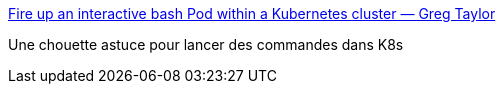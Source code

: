 :jbake-type: post
:jbake-status: published
:jbake-title: Fire up an interactive bash Pod within a Kubernetes cluster — Greg Taylor
:jbake-tags: kubernetes,linux,tutorial,shell,_mois_sept.,_année_2019
:jbake-date: 2019-09-09
:jbake-depth: ../
:jbake-uri: shaarli/1568031162000.adoc
:jbake-source: https://nicolas-delsaux.hd.free.fr/Shaarli?searchterm=https%3A%2F%2Fgc-taylor.com%2Fblog%2F2016%2F10%2F31%2Ffire-up-an-interactive-bash-pod-within-a-kubernetes-cluster&searchtags=kubernetes+linux+tutorial+shell+_mois_sept.+_ann%C3%A9e_2019
:jbake-style: shaarli

https://gc-taylor.com/blog/2016/10/31/fire-up-an-interactive-bash-pod-within-a-kubernetes-cluster[Fire up an interactive bash Pod within a Kubernetes cluster — Greg Taylor]

Une chouette astuce pour lancer des commandes dans K8s

